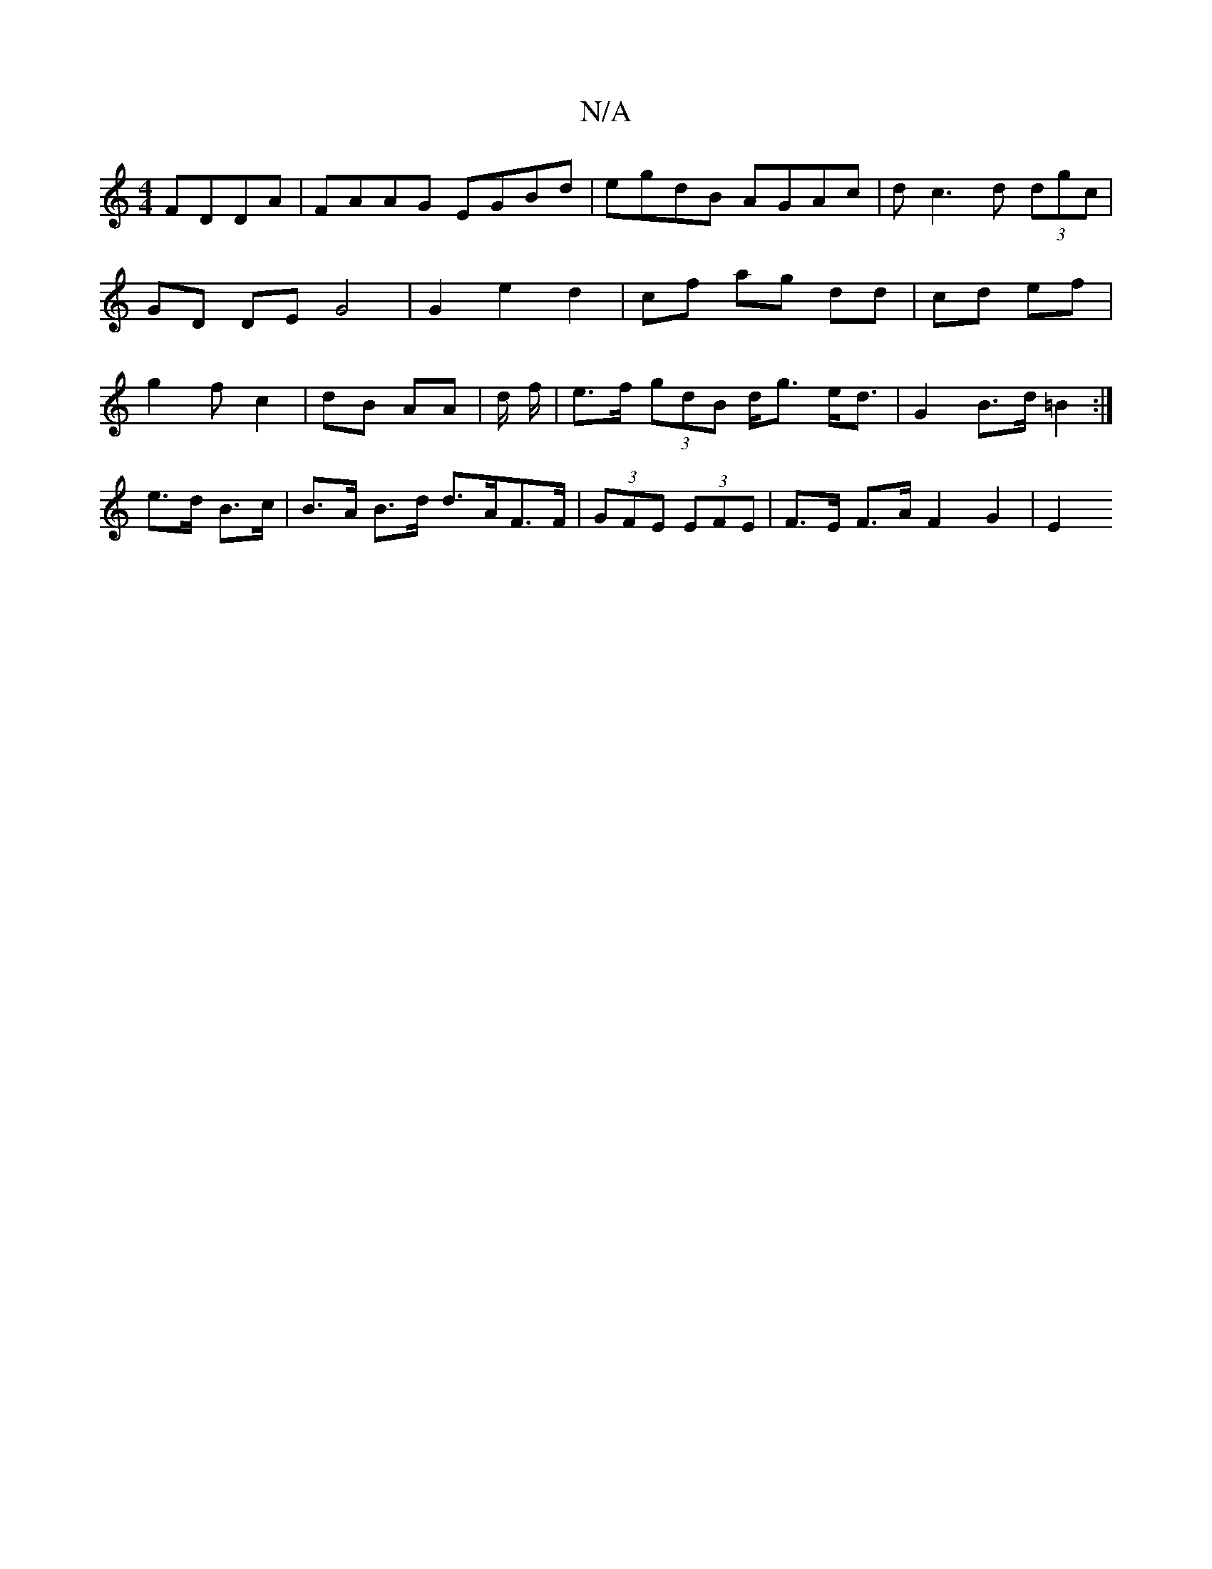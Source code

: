 X:1
T:N/A
M:4/4
R:N/A
K:Cmajor
 FDDA|FAAG EGBd|egdB AGAc | dc3 d (3dgc | GD DE G4 | G2 e2 d2 | cf ag dd | cd ef| g2 f-c2 | dB AA | d/2 f/2|e>f (3gdB d<g e<d | G2 B>d =B2 :|
e>d B>c |B>A B>d d>AF>F|(3GFE (3EFE | F>E F>A F2- G2 | E2 